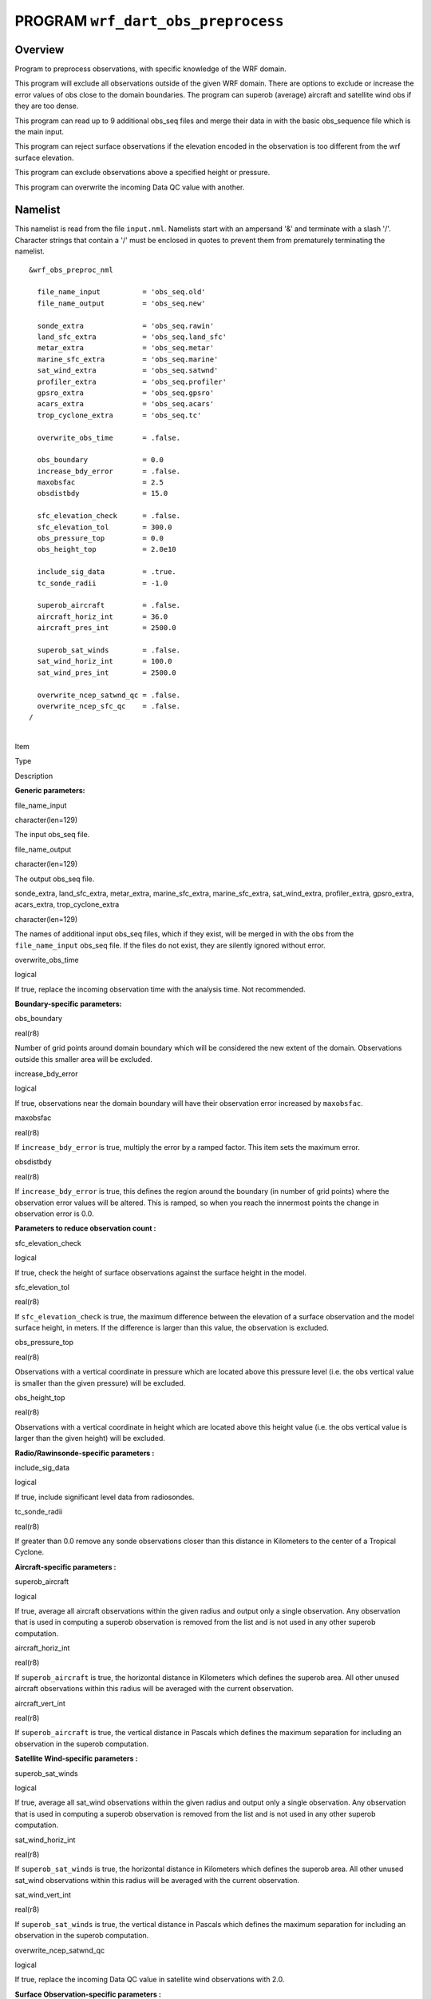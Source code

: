 PROGRAM ``wrf_dart_obs_preprocess``
===================================

Overview
--------

Program to preprocess observations, with specific knowledge of the WRF domain.

This program will exclude all observations outside of the given WRF domain. There are options to exclude or increase the
error values of obs close to the domain boundaries. The program can superob (average) aircraft and satellite wind obs if
they are too dense.

This program can read up to 9 additional obs_seq files and merge their data in with the basic obs_sequence file which is
the main input.

This program can reject surface observations if the elevation encoded in the observation is too different from the wrf
surface elevation.

This program can exclude observations above a specified height or pressure.

This program can overwrite the incoming Data QC value with another.

Namelist
--------

This namelist is read from the file ``input.nml``. Namelists start with an ampersand '&' and terminate with a slash '/'.
Character strings that contain a '/' must be enclosed in quotes to prevent them from prematurely terminating the
namelist.

::

   &wrf_obs_preproc_nml

     file_name_input          = 'obs_seq.old'
     file_name_output         = 'obs_seq.new'
     
     sonde_extra              = 'obs_seq.rawin'
     land_sfc_extra           = 'obs_seq.land_sfc'
     metar_extra              = 'obs_seq.metar'
     marine_sfc_extra         = 'obs_seq.marine'
     sat_wind_extra           = 'obs_seq.satwnd'
     profiler_extra           = 'obs_seq.profiler'
     gpsro_extra              = 'obs_seq.gpsro'
     acars_extra              = 'obs_seq.acars'
     trop_cyclone_extra       = 'obs_seq.tc'
     
     overwrite_obs_time       = .false.  
     
     obs_boundary             = 0.0
     increase_bdy_error       = .false.  
     maxobsfac                = 2.5   
     obsdistbdy               = 15.0  
     
     sfc_elevation_check      = .false.  
     sfc_elevation_tol        = 300.0  
     obs_pressure_top         = 0.0  
     obs_height_top           = 2.0e10  
     
     include_sig_data         = .true.   
     tc_sonde_radii           = -1.0  
     
     superob_aircraft         = .false.  
     aircraft_horiz_int       = 36.0  
     aircraft_pres_int        = 2500.0  
     
     superob_sat_winds        = .false.    
     sat_wind_horiz_int       = 100.0   
     sat_wind_pres_int        = 2500.0  
     
     overwrite_ncep_satwnd_qc = .false.    
     overwrite_ncep_sfc_qc    = .false.  
   /

| 

.. container::

   Item

Type

Description

**Generic parameters:**

file_name_input

character(len=129)

The input obs_seq file.

file_name_output

character(len=129)

The output obs_seq file.

sonde_extra, land_sfc_extra, metar_extra, marine_sfc_extra, marine_sfc_extra, sat_wind_extra, profiler_extra,
gpsro_extra, acars_extra, trop_cyclone_extra

character(len=129)

The names of additional input obs_seq files, which if they exist, will be merged in with the obs from the
``file_name_input`` obs_seq file. If the files do not exist, they are silently ignored without error.

overwrite_obs_time

logical

If true, replace the incoming observation time with the analysis time. Not recommended.

**Boundary-specific parameters:**

obs_boundary

real(r8)

Number of grid points around domain boundary which will be considered the new extent of the domain. Observations outside
this smaller area will be excluded.

increase_bdy_error

logical

If true, observations near the domain boundary will have their observation error increased by ``maxobsfac``.

maxobsfac

real(r8)

If ``increase_bdy_error`` is true, multiply the error by a ramped factor. This item sets the maximum error.

obsdistbdy

real(r8)

If ``increase_bdy_error`` is true, this defines the region around the boundary (in number of grid points) where the
observation error values will be altered. This is ramped, so when you reach the innermost points the change in
observation error is 0.0.

**Parameters to reduce observation count :**

sfc_elevation_check

logical

If true, check the height of surface observations against the surface height in the model.

sfc_elevation_tol

real(r8)

If ``sfc_elevation_check`` is true, the maximum difference between the elevation of a surface observation and the model
surface height, in meters. If the difference is larger than this value, the observation is excluded.

obs_pressure_top

real(r8)

Observations with a vertical coordinate in pressure which are located above this pressure level (i.e. the obs vertical
value is smaller than the given pressure) will be excluded.

obs_height_top

real(r8)

Observations with a vertical coordinate in height which are located above this height value (i.e. the obs vertical value
is larger than the given height) will be excluded.

**Radio/Rawinsonde-specific parameters :**

include_sig_data

logical

If true, include significant level data from radiosondes.

tc_sonde_radii

real(r8)

If greater than 0.0 remove any sonde observations closer than this distance in Kilometers to the center of a Tropical
Cyclone.

**Aircraft-specific parameters :**

superob_aircraft

logical

If true, average all aircraft observations within the given radius and output only a single observation. Any observation
that is used in computing a superob observation is removed from the list and is not used in any other superob
computation.

aircraft_horiz_int

real(r8)

If ``superob_aircraft`` is true, the horizontal distance in Kilometers which defines the superob area. All other unused
aircraft observations within this radius will be averaged with the current observation.

aircraft_vert_int

real(r8)

If ``superob_aircraft`` is true, the vertical distance in Pascals which defines the maximum separation for including an
observation in the superob computation.

**Satellite Wind-specific parameters :**

superob_sat_winds

logical

If true, average all sat_wind observations within the given radius and output only a single observation. Any observation
that is used in computing a superob observation is removed from the list and is not used in any other superob
computation.

sat_wind_horiz_int

real(r8)

If ``superob_sat_winds`` is true, the horizontal distance in Kilometers which defines the superob area. All other unused
sat_wind observations within this radius will be averaged with the current observation.

sat_wind_vert_int

real(r8)

If ``superob_sat_winds`` is true, the vertical distance in Pascals which defines the maximum separation for including an
observation in the superob computation.

overwrite_ncep_satwnd_qc

logical

If true, replace the incoming Data QC value in satellite wind observations with 2.0.

**Surface Observation-specific parameters :**

overwrite_ncep_sfc_qc

logical

If true, replace the incoming Data QC value in surface observations with 2.0.

| 

Modules used
------------

::

   types_mod
   obs_sequence_mod
   utilities_mod
   obs_kind_mod
   time_manager_mod
   model_mod
   netcdf

Files
-----

-  Input namelist ; ``input.nml``
-  Input WRF state netCDF files; ``wrfinput_d01, wrfinput_d02, ...``
-  Input obs_seq files (as specified in namelist)
-  Output obs_seq file (as specified in namelist)

File formats
~~~~~~~~~~~~

This utility can read one or more obs_seq files and combine them while doing the rest of the processing. It uses the
standard DART observation sequence file format.

References
----------

-  Generously contributed by Ryan Torn.
